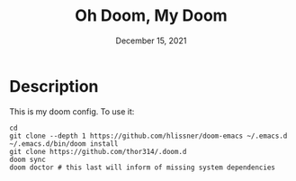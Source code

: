 #+TITLE: Oh Doom, My Doom
#+DATE:    December 15, 2021
#+SINCE:   December 2, 2021
#+STARTUP: inlineimages nofold

* Description
This is my doom config. To use it:
#+begin_src shell
cd
git clone --depth 1 https://github.com/hlissner/doom-emacs ~/.emacs.d
~/.emacs.d/bin/doom install
git clone https://github.com/thor314/.doom.d
doom sync
doom doctor # this last will inform of missing system dependencies
#+end_src


